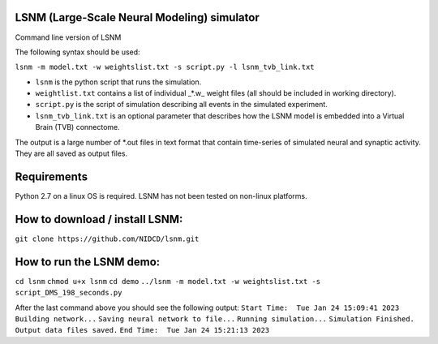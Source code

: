 LSNM (Large-Scale Neural Modeling) simulator
============================================

Command line version of LSNM

The following syntax should be used:

``lsnm -m model.txt -w weightslist.txt -s script.py -l lsnm_tvb_link.txt``

* ``lsnm`` is the python script that runs the simulation.
* ``weightlist.txt`` contains a list of individual _*.w_ weight files (all should be included in working directory).
* ``script.py`` is the script of simulation describing all events in the simulated experiment.
* ``lsnm_tvb_link.txt`` is an optional parameter that describes how the LSNM model is embedded into a Virtual Brain (TVB) connectome.

The output is a large number of *.out files in text format that contain time-series of simulated neural and synaptic activity. They are all saved as output files.

Requirements
============
Python 2.7 on a linux OS is required. LSNM has not been tested on non-linux platforms.

How to download / install LSNM:
===============================
``git clone https://github.com/NIDCD/lsnm.git``

How to run the LSNM demo:
=========================
``cd lsnm``
``chmod u+x lsnm``
``cd demo``
``../lsnm -m model.txt -w weightslist.txt -s script_DMS_198_seconds.py``

After the last command above you should see the following output:
``Start Time:  Tue Jan 24 15:09:41 2023``
``Building network...``
``Saving neural network to file...``
``Running simulation...``
``Simulation Finished.``
``Output data files saved.``
``End Time:  Tue Jan 24 15:21:13 2023``
